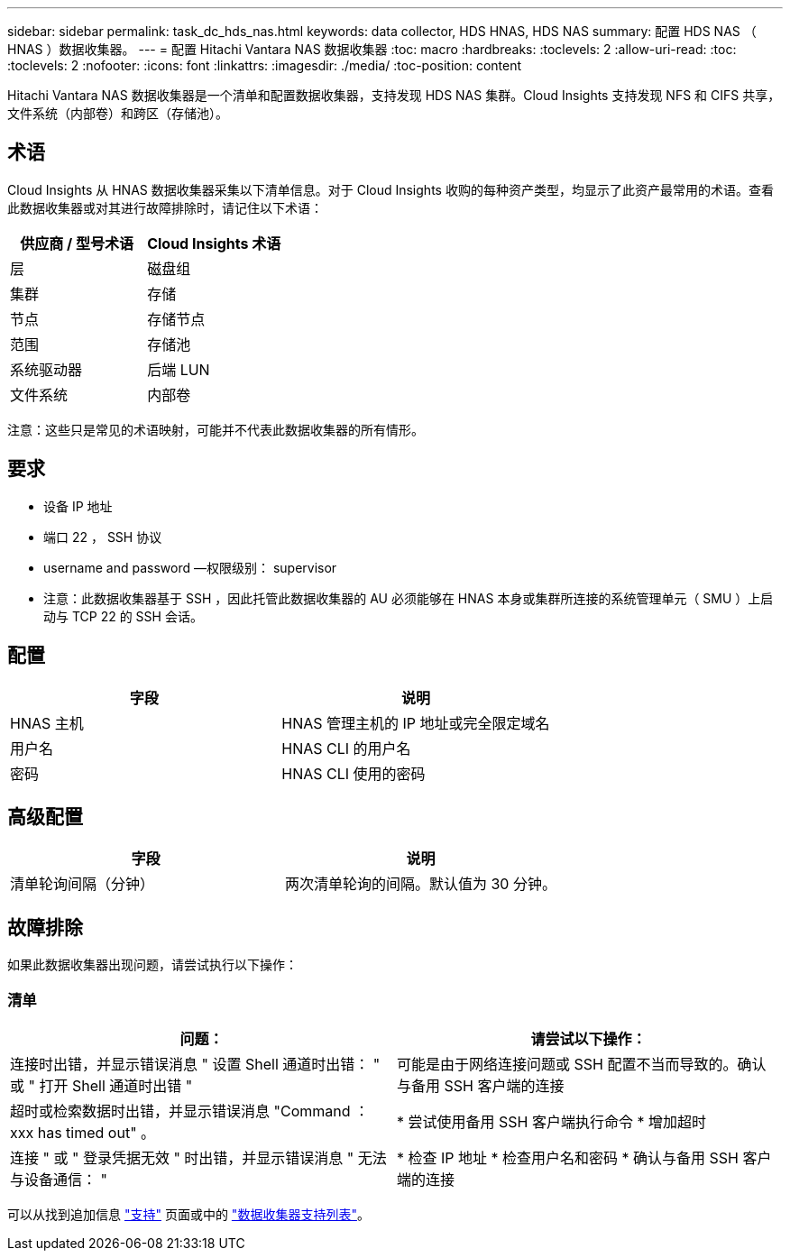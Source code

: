 ---
sidebar: sidebar 
permalink: task_dc_hds_nas.html 
keywords: data collector, HDS HNAS, HDS NAS 
summary: 配置 HDS NAS （ HNAS ）数据收集器。 
---
= 配置 Hitachi Vantara NAS 数据收集器
:toc: macro
:hardbreaks:
:toclevels: 2
:allow-uri-read: 
:toc: 
:toclevels: 2
:nofooter: 
:icons: font
:linkattrs: 
:imagesdir: ./media/
:toc-position: content


[role="lead"]
Hitachi Vantara NAS 数据收集器是一个清单和配置数据收集器，支持发现 HDS NAS 集群。Cloud Insights 支持发现 NFS 和 CIFS 共享，文件系统（内部卷）和跨区（存储池）。



== 术语

Cloud Insights 从 HNAS 数据收集器采集以下清单信息。对于 Cloud Insights 收购的每种资产类型，均显示了此资产最常用的术语。查看此数据收集器或对其进行故障排除时，请记住以下术语：

[cols="2*"]
|===
| 供应商 / 型号术语 | Cloud Insights 术语 


| 层 | 磁盘组 


| 集群 | 存储 


| 节点 | 存储节点 


| 范围 | 存储池 


| 系统驱动器 | 后端 LUN 


| 文件系统 | 内部卷 
|===
注意：这些只是常见的术语映射，可能并不代表此数据收集器的所有情形。



== 要求

* 设备 IP 地址
* 端口 22 ， SSH 协议
* username and password —权限级别： supervisor
* 注意：此数据收集器基于 SSH ，因此托管此数据收集器的 AU 必须能够在 HNAS 本身或集群所连接的系统管理单元（ SMU ）上启动与 TCP 22 的 SSH 会话。




== 配置

[cols="2*"]
|===
| 字段 | 说明 


| HNAS 主机 | HNAS 管理主机的 IP 地址或完全限定域名 


| 用户名 | HNAS CLI 的用户名 


| 密码 | HNAS CLI 使用的密码 
|===


== 高级配置

[cols="2*"]
|===
| 字段 | 说明 


| 清单轮询间隔（分钟） | 两次清单轮询的间隔。默认值为 30 分钟。 
|===


== 故障排除

如果此数据收集器出现问题，请尝试执行以下操作：



=== 清单

[cols="2*"]
|===
| 问题： | 请尝试以下操作： 


| 连接时出错，并显示错误消息 " 设置 Shell 通道时出错： " 或 " 打开 Shell 通道时出错 " | 可能是由于网络连接问题或 SSH 配置不当而导致的。确认与备用 SSH 客户端的连接 


| 超时或检索数据时出错，并显示错误消息 "Command ： xxx has timed out" 。 | * 尝试使用备用 SSH 客户端执行命令 * 增加超时 


| 连接 " 或 " 登录凭据无效 " 时出错，并显示错误消息 " 无法与设备通信： " | * 检查 IP 地址 * 检查用户名和密码 * 确认与备用 SSH 客户端的连接 
|===
可以从找到追加信息 link:concept_requesting_support.html["支持"] 页面或中的 link:https://docs.netapp.com/us-en/cloudinsights/CloudInsightsDataCollectorSupportMatrix.pdf["数据收集器支持列表"]。

